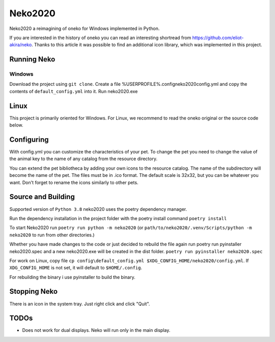 Neko2020
========

Neko2020 a reimagining of oneko for Windows implemented in Python.

If you are interested in the history of oneko you can read an interesting shortread from https://github.com/eliot-akira/neko.
Thanks to this article it was possible to find an additional icon library, which was implemented in this project.

Running Neko
-------------------
Windows
___________________
Download the project using ``git clone``. 
Create a file %USERPROFILE%\.config\neko2020\config.yml and copy the contents of ``default_config.yml`` into it.
Run neko2020.exe

Linux
-------------------

This project is primarily oriented for Windows.
For Linux, we recommend to read the oneko original or the source code below.

Configuring
-------------------

With config.yml you can customize the characteristics of your pet. To change the pet you need to change the value of the animal key to the name of any catalog from the resource directory.

You can extend the pet bibliotheca by adding your own icons to the resource catalog. The name of the subdirectory will become the name of the pet. The files must be in .ico format. The default scale is 32x32, but you can be whatever you want. Don't forget to rename the icons similarly to other pets.

Source and Building
------------------

Supported version of ``Python 3.8``
neko2020 uses the poetry dependency manager.

Run the dependency installation in the project folder with the poetry install command ``poetry install``

To start Neko2020 run ``poetry run python -m neko2020``
(or ``path/to/neko2020/.venv/Scripts/python -m neko2020`` to run from other directories.)

Whether you have made changes to the code or just decided to rebuild the file again run poetry run pyinstaller neko2020.spec and a new neko2020.exe will be created in the dist folder.
``poetry run pyinstaller neko2020.spec``

For work on Linux, copy file ``cp config\default_config.yml $XDG_CONFIG_HOME/neko2020/config.yml``.
If ``XDG_CONFIG_HOME`` is not set, it will default to ``$HOME/.config``.

For rebuilding the binary i use pyinstaller to build the binary.

Stopping Neko
-------------

There is an icon in the system tray.
Just right click and click "Quit".

TODOs
-----
- Does not work for dual displays.  Neko will run only in the main display.
